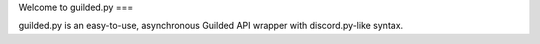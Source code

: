 Welcome to guilded.py
===

guilded.py is an easy-to-use, asynchronous Guilded API wrapper with discord.py-like syntax.
